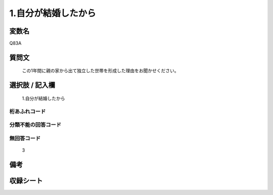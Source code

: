 .. title:: Q83A
.. rst-cllass:: item
====================================================================================================
1.自分が結婚したから
====================================================================================================

.. rst-class:: varname
変数名
==================

Q83A

.. rst-class:: question
質問文
==================


   この1年間に親の家から出て独立した世帯を形成した理由をお聞かせください。



.. rst-class:: answer
選択肢 / 記入欄
======================

  1.自分が結婚したから



.. rst-class:: overflow
桁あふれコード
-------------------------------
  


.. rst-class:: not_available
分類不能の回答コード
-------------------------------------
  


.. rst-class:: not_available
無回答コード
-------------------------------------
  3


.. rst-class:: bikou
備考
==================



.. rst-class:: include_sheet
収録シート
=======================================
.. hlist::
   :columns: 3
   
   
   * p2_1
   
   * p3_1
   
   * p4_1
   
   * p5a_1
   
   * p6_1
   
   * p7_1
   
   * p8_1
   
   * p9_1
   
   * p10_1
   
   


.. index:: Q83A